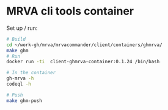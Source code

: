 * MRVA cli tools container
  Set up / run:
  #+BEGIN_SRC sh 
    # Build
    cd ~/work-gh/mrva/mrvacommander/client/containers/ghmrva/
    make ghm
    # Run
    docker run -ti  client-ghmrva-container:0.1.24 /bin/bash

    # In the container
    gh-mrva -h
    codeql -h

    # Push
    make ghm-push
  #+END_SRC
